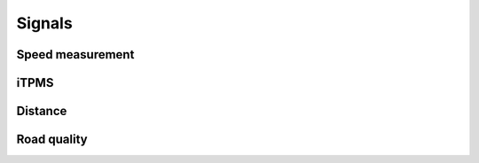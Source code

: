 Signals
=======

Speed measurement
-----------------

.. req-sw:: Speed signal
    :id: REQ_SW_SIGNAL_SPEED

    The speed signal shall be in the following value range:

    - 0: speed is zero
    - 1-65535: speed in pulse per seconds

.. req-sw:: Speed state
    :id: REQ_SW_SIGNAL_GLOBAL_SPEED_STATE
    
    - Ok (0)
    - Slow response
    - Unreliable 1
    - Error

.. req-sw:: Channel speed state
    :id: REQ_SW_SIGNAL_CHANNEL_SPEED_STATE

    The speed state shall have the following values:

    - Ok (0) - when the output channel is fine and a valid speed signal is available
    - 
    - Sensor warning (2) - when the speed sensor reports back a measurement warning (airgap)
    - Speed unreliable (3) - when the speed signal is inconsistent
    - Sensor error (4) - when the speed sensor reports back a measurement error or no data is available
    - Output open (5) - when the output channel has no sensor connected
    - Output shorted/error (6) - when the output channel is shorted or generally has a physical error
    - Off (7) - when the corresponding output stage is off

    The values here also denote priority, the highest being the output turned off, the idea being
    that lower values correspond to a usable speed signal while high ones above sensor error mean
    that the speed is incorrect.

.. req-sw:: Wheel slip signal
    :id: REQ_SW_SIGNAL_WHEEL_SLIP

    The wheel slip signal shall have the following values:
    
    - Not active (0) - when the wheel isn't s
    - Slip (1) - when the wheel is detected to be slipping

.. req-sw:: Wheel lockup signal
    :id: REQ_SW_SIGNAL_WHEEL_LOCKUP

    The wheel slip signal shall have the following values:
    
    - Not active (0) - when the wheel isn't spinning
    - Lockup (1) - when the wheel is detected to be locked up

.. req-sw:: Brake signal
    :id: REQ_SW_SIGNAL_BRAKE

    The brake signal shall have the following values:

    - Not active (0)
    - Braking (1)

iTPMS
-----

.. req-sw:: iTPMS signal
    :id: REQ_SW_SIGNAL_ITPMS_STATE

    The iTPMS signal shall have the following values:

    - Stopped (0): when the measurement has been stopped with no definite result
    - Running (1): when a measurement is in progress
    - Front pressure low (2): measurement has concluded, front tire is underinflated
    - Rear pressure low (3): measurement has concluded, rear tire is underinflated
    - Ok (4): measurement has concluded, tire pressures are good
    - Invalid (5-7): unused signal value range

Distance
--------

.. req-sw:: Distance signals
    :id: REQ_SW_SIGNAL_DISTANCE

    The distance signal shall be in the following range:

    - 0-2^32: number pulses recorded

Road quality
------------

.. req-sw:: Road quality signal
    :id: REQ_SW_SIGNAL_ROAD_QUALITY

    The road quality signal shall have the following values:

    - Not measured (0)
    - Flat (1)
    - Rough (2)
    - Very rough (3)
